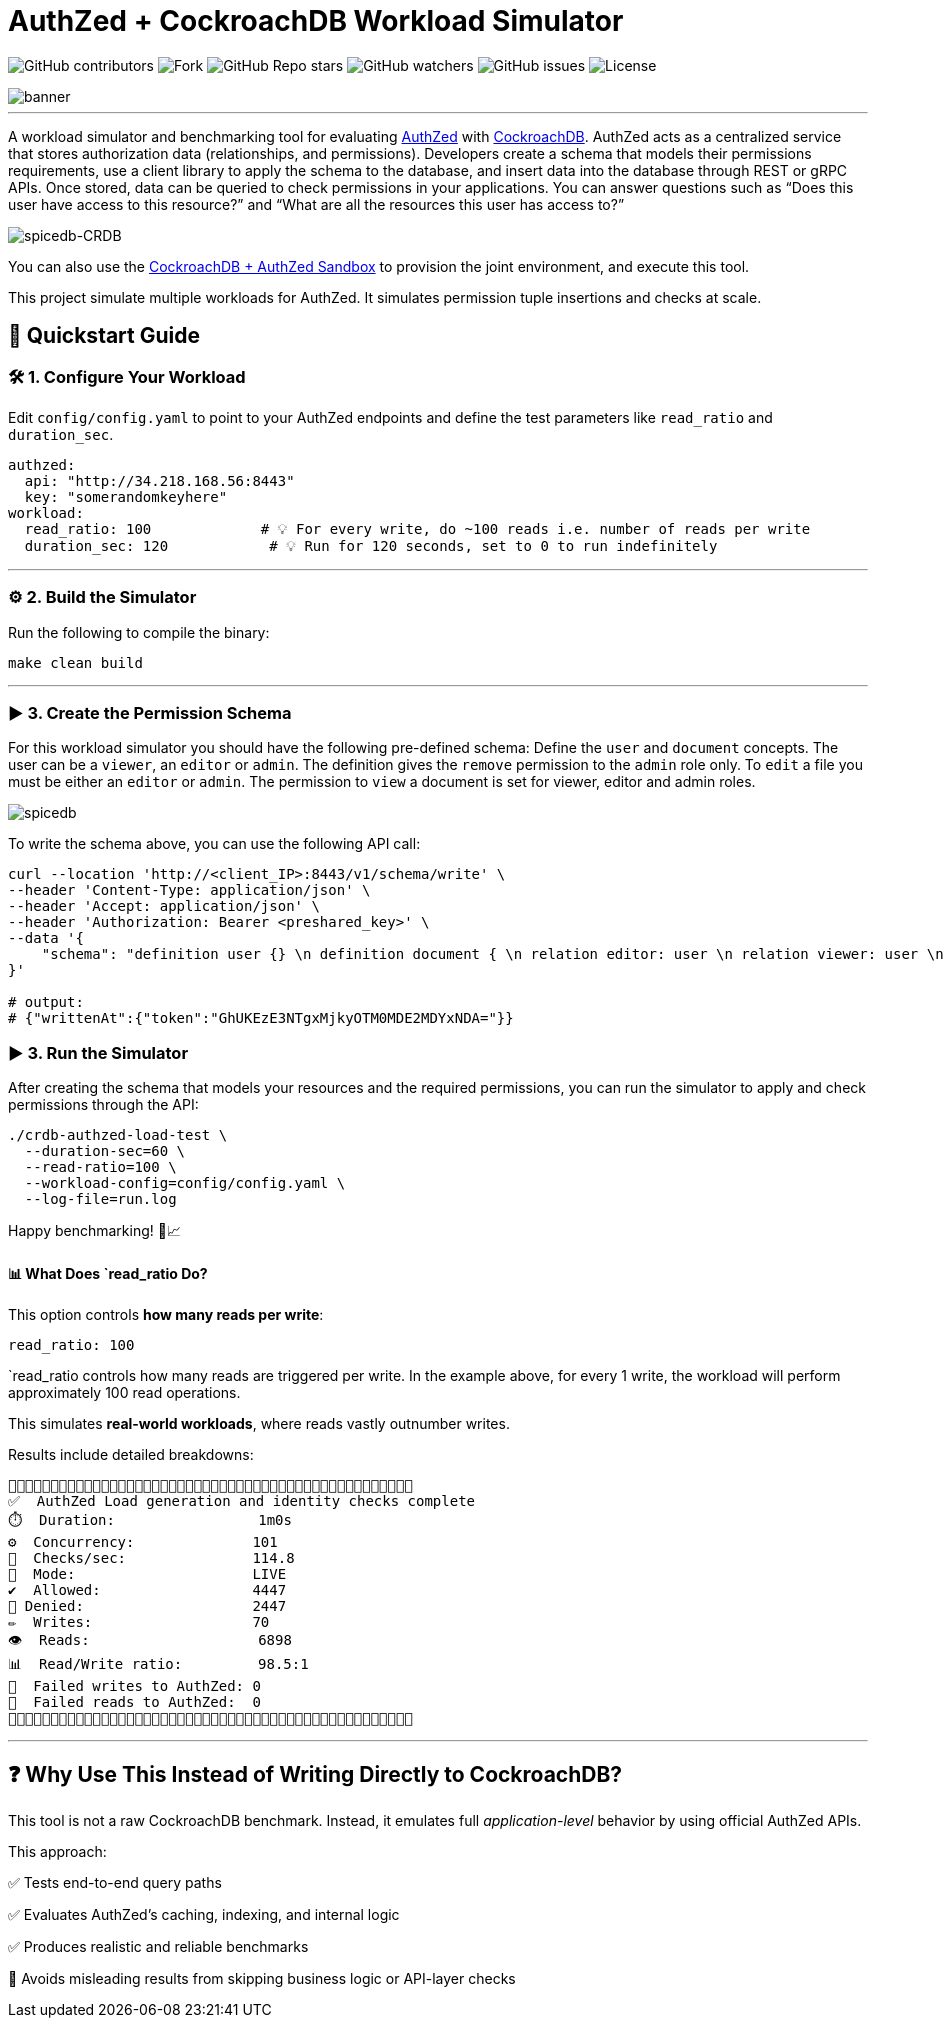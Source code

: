 = AuthZed + CockroachDB Workload Simulator
:linkattrs:
:project-owner: amineelkouhen
:project-name:  crdb-authzed-load-test
:project-group: com.cockroachlabs
:project-version:   1.0.0
:site-url:  https://github.com/amineelkouhen/crdb-authzed-load-test

image:https://img.shields.io/github/contributors/{project-owner}/{project-name}[GitHub contributors]
image:https://img.shields.io/github/forks/{project-owner}/{project-name}[Fork]
image:https://img.shields.io/github/stars/{project-owner}/{project-name}[GitHub Repo stars]
image:https://img.shields.io/github/watchers/{project-owner}/{project-name}[GitHub watchers]
image:https://img.shields.io/github/issues/{project-owner}/{project-name}[GitHub issues]
image:https://img.shields.io/github/license/{project-owner}/{project-name}[License]

image::images/banner.png[banner]
---

A workload simulator and benchmarking tool for evaluating https://authzed.com/[AuthZed] with https://www.cockroachlabs.com/[CockroachDB]. AuthZed acts as a centralized service that stores authorization data (relationships, and permissions).
Developers create a schema that models their permissions requirements, use a client library to apply the schema to the database, and insert data into the database through REST or gRPC APIs.
Once stored, data can be queried to check permissions in your applications. You can answer questions such as “Does this user have access to this resource?” and “What are all the resources this user has access to?”

image::https://github.com/amineelkouhen/crdb-authzed-sandbox/raw/main/images/authzed.png[spicedb-CRDB]

You can also use the https://github.com/amineelkouhen/crdb-authzed-sandbox[CockroachDB + AuthZed Sandbox] to provision the joint environment, and execute this tool.

This project simulate multiple workloads for AuthZed. It simulates permission tuple insertions and checks at scale.

== 🚀 Quickstart Guide

=== 🛠️ 1. Configure Your Workload

Edit `config/config.yaml` to point to your AuthZed endpoints and define the test parameters like `read_ratio` and `duration_sec`.

[source,yaml]
----
authzed:
  api: "http://34.218.168.56:8443"
  key: "somerandomkeyhere"
workload:
  read_ratio: 100             # 💡 For every write, do ~100 reads i.e. number of reads per write
  duration_sec: 120            # 💡 Run for 120 seconds, set to 0 to run indefinitely
----

'''

=== ⚙️ 2. Build the Simulator

Run the following to compile the binary:

[source,bash]
----
make clean build
----

'''

=== ▶️️ 3. Create the Permission Schema

For this workload simulator you should have the following pre-defined schema:
Define the `user` and `document` concepts. The user can be a `viewer`, an `editor` or `admin`.
The definition gives the `remove` permission to the `admin` role only. To `edit` a file you must be either an `editor` or `admin`. The permission to `view` a document is set for viewer, editor and admin roles.

image::https://github.com/amineelkouhen/crdb-authzed-sandbox/raw/main/images/graph.png[spicedb]

To write the schema above, you can use the following API call:

[source,bash]
----
curl --location 'http://<client_IP>:8443/v1/schema/write' \
--header 'Content-Type: application/json' \
--header 'Accept: application/json' \
--header 'Authorization: Bearer <preshared_key>' \
--data '{
    "schema": "definition user {} \n definition document { \n relation editor: user \n relation viewer: user \n relation admin: user \n permission view = viewer + editor + admin \n permission edit = editor + admin \n permission remove = admin \n}"
}'

# output:
# {"writtenAt":{"token":"GhUKEzE3NTgxMjkyOTM0MDE2MDYxNDA="}}
----

=== ▶️️ 3. Run the Simulator
After creating the schema that models your resources and the required permissions, you can run the simulator to apply and check permissions through the API:

[source,bash]
----
./crdb-authzed-load-test \
  --duration-sec=60 \
  --read-ratio=100 \
  --workload-config=config/config.yaml \
  --log-file=run.log
----

Happy benchmarking! 🧪📈

==== 📊 What Does `read_ratio Do?

This option controls *how many reads per write*:

[source,yaml]
----
read_ratio: 100
----

`read_ratio controls how many reads are triggered per write. In the example above, for every 1 write, the workload will perform approximately 100 read operations.

This simulates *real-world workloads*, where reads vastly outnumber writes.

Results include detailed breakdowns:

----
🚧🚧🚧🚧🚧🚧🚧🚧🚧🚧🚧🚧🚧🚧🚧🚧🚧🚧🚧🚧🚧🚧🚧🚧🚧🚧🚧🚧🚧🚧🚧🚧🚧🚧🚧🚧🚧🚧🚧🚧🚧🚧🚧🚧🚧🚧🚧🚧
✅  AuthZed Load generation and identity checks complete
⏱️  Duration:                 1m0s
⚙️  Concurrency:              101
🚦  Checks/sec:               114.8
🧪  Mode:                     LIVE
✔️  Allowed:                  4447
🚫 Denied:                    2447
✏️  Writes:                   70
👁️  Reads:                    6898
📊  Read/Write ratio:         98.5:1
🚨  Failed writes to AuthZed: 0
🚨  Failed reads to AuthZed:  0
🚧🚧🚧🚧🚧🚧🚧🚧🚧🚧🚧🚧🚧🚧🚧🚧🚧🚧🚧🚧🚧🚧🚧🚧🚧🚧🚧🚧🚧🚧🚧🚧🚧🚧🚧🚧🚧🚧🚧🚧🚧🚧🚧🚧🚧🚧🚧🚧
----

'''

== ❓ Why Use This Instead of Writing Directly to CockroachDB?

This tool is not a raw CockroachDB benchmark. Instead, it emulates full _application-level_ behavior by using official AuthZed APIs.

This approach:

✅ Tests end-to-end query paths

✅ Evaluates AuthZed's caching, indexing, and internal logic

✅ Produces realistic and reliable benchmarks

🚫 Avoids misleading results from skipping business logic or API-layer checks
